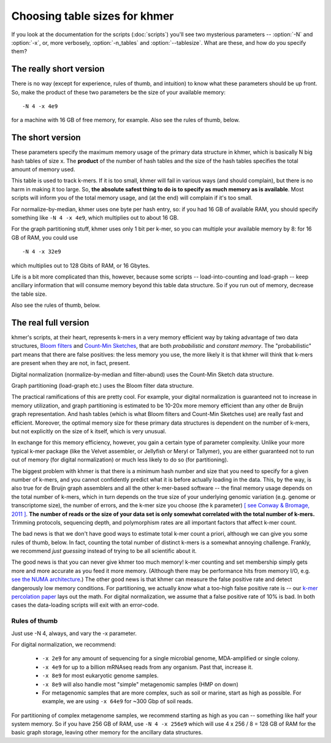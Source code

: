 .. vim: set filetype=rst

==============================
Choosing table sizes for khmer
==============================

If you look at the documentation for the scripts (:doc:`scripts`) you'll
see two mysterious parameters -- :option:`-N` and :option:`-x`, or, more
verbosely, :option:`-n_tables` and :option:`--tablesize`.  What are these, and
how do you specify them?

The really short version
========================

There is no way (except for experience, rules of thumb, and intuition) to
know what these parameters should be up front.  So, make the product of
these two parameters be the size of your available memory::

  -N 4 -x 4e9

for a machine with 16 GB of free memory, for example.  Also see
the rules of thumb, below.

The short version
=================

These parameters specify the maximum memory usage of the primary data
structure in khmer, which is basically N big hash tables of size x.
The **product** of the number of hash tables and the size of the hash
tables specifies the total amount of memory used.

This table is used to track k-mers.  If it is too small, khmer
will fail in various ways (and should complain), but there is no harm
in making it too large. So, **the absolute safest thing to do is to
specify as much memory as is available**.  Most scripts will inform
you of the total memory usage, and (at the end) will complain if it's
too small.

For normalize-by-median, khmer uses one byte per hash entry, so: if
you had 16 GB of available RAM, you should specify something like ``-N
4 -x 4e9``, which multiplies out to about 16 GB.

For the graph partitioning stuff, khmer uses only 1 bit per k-mer, so
you can multiple your available memory by 8: for 16 GB of RAM, you could
use ::

   -N 4 -x 32e9

which multiplies out to 128 Gbits of RAM, or 16 Gbytes.

Life is a bit more complicated than this, however, because some scripts --
load-into-counting and load-graph -- keep ancillary information that will
consume memory beyond this table data structure.  So if you run out of
memory, decrease the table size.

Also see the rules of thumb, below.

The real full version
=====================

khmer's scripts, at their heart, represents k-mers in a very memory
efficient way by taking advantage of two data structures, `Bloom
filters <http://en.wikipedia.org/wiki/Bloom_filter>`__ and `Count-Min
Sketches <http://en.wikipedia.org/wiki/Count%E2%80%93min_sketch>`__, that are
both *probabilistic* and *constant memory*.  The "probabilistic" part
means that there are false positives: the less memory you use, the
more likely it is that khmer will think that k-mers are present when
they are not, in fact, present.

Digital normalization (normalize-by-median and filter-abund) uses
the Count-Min Sketch data structure.

Graph partitioning (load-graph etc.) uses the Bloom filter data structure.

The practical ramifications of this are pretty cool.  For example,
your digital normalization is guaranteed not to increase in memory
utilization, and graph partitioning is estimated to be 10-20x more
memory efficient than any other de Bruijn graph representation.  And
hash tables (which is what Bloom filters and Count-Min Sketches use)
are really fast and efficient.  Moreover, the optimal memory size for
these primary data structures is dependent on the number of k-mers,
but not explicitly on the size of k itself, which is very unusual.

In exchange for this memory efficiency, however, you gain a certain
type of parameter complexity.  Unlike your more typical k-mer package
(like the Velvet assembler, or Jellyfish or Meryl or Tallymer), you
are either guaranteed not to run out of memory (for digital
normalization) or much less likely to do so (for partitioning).

The biggest problem with khmer is that there is a minimum hash number
and size that you need to specify for a given number of k-mers, and
you cannot confidently predict what it is before actually loading in
the data.  This, by the way, is also true for de Bruijn graph
assemblers and all the other k-mer-based software -- the final memory
usage depends on the total number of k-mers, which in turn depends on
the true size of your underlying genomic variation (e.g. genome or
transcriptome size), the number of errors, and the k-mer size you
choose (the k parameter) `[ see Conway & Bromage, 2011 ]
<http://www.ncbi.nlm.nih.gov/pubmed?term=21245053>`__.  **The number
of reads or the size of your data set is only somewhat correlated with
the total number of k-mers.** Trimming protocols, sequencing depth,
and polymorphism rates are all important factors that affect k-mer
count.

The bad news is that we don't have good ways to estimate total k-mer
count a priori, although we can give you some rules of thumb, below.
In fact, counting the total number of distinct k-mers is a somewhat
annoying challenge.  Frankly, we recommend *just guessing* instead of
trying to be all scientific about it.

The good news is that you can never give khmer too much memory!  k-mer
counting and set membership simply gets more and more accurate as you
feed it more memory.  (Although there may be performance hits from
memory I/O, e.g.  `see the NUMA architecture
<http://en.wikipedia.org/wiki/Non-Uniform_Memory_Access>`__.)  The
other good news is that khmer can measure the false positive rate and
detect dangerously low memory conditions.  For partitioning, we
actually *know* what a too-high false positive rate is -- our `k-mer
percolation paper <http://arxiv.org/abs/1112.4193>`__ lays out the
math.  For digital normalization, we assume that a false positive rate
of 10% is bad.  In both cases the data-loading scripts will exit with
an error-code.

Rules of thumb
--------------

Just use -N 4, always, and vary the -x parameter.

For digital normalization, we recommend:

 - ``-x 2e9`` for any amount of sequencing for a single microbial genome,
   MDA-amplified or single colony.

 - ``-x 4e9`` for up to a billion mRNAseq reads from any organism.  Past that,
   increase it.

 - ``-x 8e9`` for most eukaryotic genome samples.

 - ``-x 8e9`` will also handle most "simple" metagenomic samples (HMP on down)

 - For metagenomic samples that are more complex, such as soil or marine,
   start as high as possible.  For example, we are using ``-x 64e9`` for
   ~300 Gbp of soil reads.

For partitioning of complex metagenome samples, we recommend starting
as high as you can -- something like half your system memory.  So if
you have 256 GB of RAM, use ``-N 4 -x 256e9`` which will use 4 x 256 /
8 = 128 GB of RAM for the basic graph storage, leaving other memory
for the ancillary data structures.
